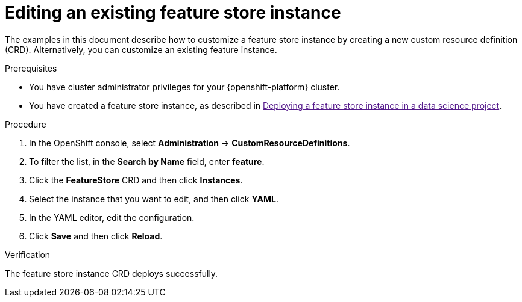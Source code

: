 :_module-type: PROCEDURE

[id="editing-an-existing-feature-store-instance_{context}"]
= Editing an existing feature store instance

[role='_abstract']
The examples in this document describe how to customize a feature store instance by creating a new custom resource definition (CRD). Alternatively, you can customize an existing feature instance.

.Prerequisites

* You have cluster administrator privileges for your {openshift-platform} cluster.

* You have created a feature store instance, as described in link:[Deploying a feature store instance in a data science project].

.Procedure

. In the OpenShift console, select *Administration* -> *CustomResourceDefinitions*.
. To filter the list, in the *Search by Name* field, enter *feature*.
. Click the *FeatureStore* CRD and then click *Instances*.
. Select the instance that you want to edit, and then click *YAML*.
. In the YAML editor, edit the configuration.
. Click *Save* and then click *Reload*.

.Verification

The feature store instance CRD deploys successfully.
